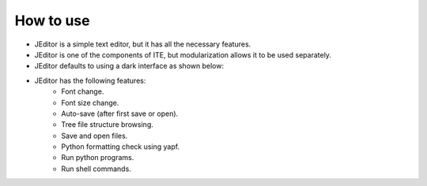 How to use
----

* JEditor is a simple text editor, but it has all the necessary features.
* JEditor is one of the components of ITE, but modularization allows it to be used separately.
* JEditor defaults to using a dark interface as shown below:
.. image:: image/JEditor.png
* JEditor has the following features:
    * Font change.
    * Font size change.
    * Auto-save (after first save or open).
    * Tree file structure browsing.
    * Save and open files.
    * Python formatting check using yapf.
    * Run python programs.
    * Run shell commands.